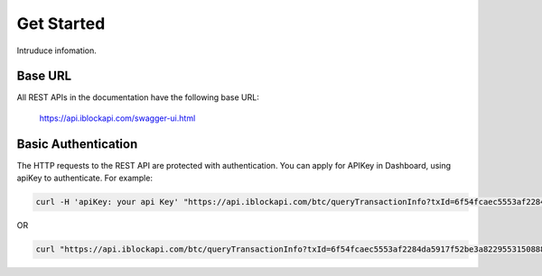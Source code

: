 Get Started
===========
Intruduce infomation.

Base URL
`````````````````
All REST APIs in the documentation have the following base URL:

    https://api.iblockapi.com/swagger-ui.html

Basic Authentication
``````````````````````
The HTTP requests to the REST API are protected with authentication. You can apply for APIKey in Dashboard, using apiKey to authenticate.  
For example:

.. code-block:: bash

    curl -H 'apiKey: your api Key' "https://api.iblockapi.com/btc/queryTransactionInfo?txId=6f54fcaec5553af2284da5917f52be3a82295531508886a254ff767a36ae73cd"


OR

.. code-block:: bash

    curl "https://api.iblockapi.com/btc/queryTransactionInfo?txId=6f54fcaec5553af2284da5917f52be3a82295531508886a254ff767a36ae73cd&apiKey=your api key"